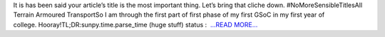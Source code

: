 .. title: Pew pew pew
.. slug:
.. date: 2018-05-30 20:39:35 
.. tags: SunPy
.. author: Vishnunarayan K. I.
.. link: https://medium.com/@appukuttancr/pew-pew-pew-1920db1595cb?source=rss-aa5688fde791------2
.. description:
.. category: gsoc2018

It is has been said your article’s title is the most important thing. Let’s bring that cliche down. #NoMoreSensibleTitlesAll Terrain Armoured TransportSo I am through the first part of first phase of my first GSoC in my first year of college. Hooray!TL;DR:sunpy.time.parse_time (huge stuff) status :  `...READ MORE... <https://medium.com/@appukuttancr/pew-pew-pew-1920db1595cb?source=rss-aa5688fde791------2>`__

